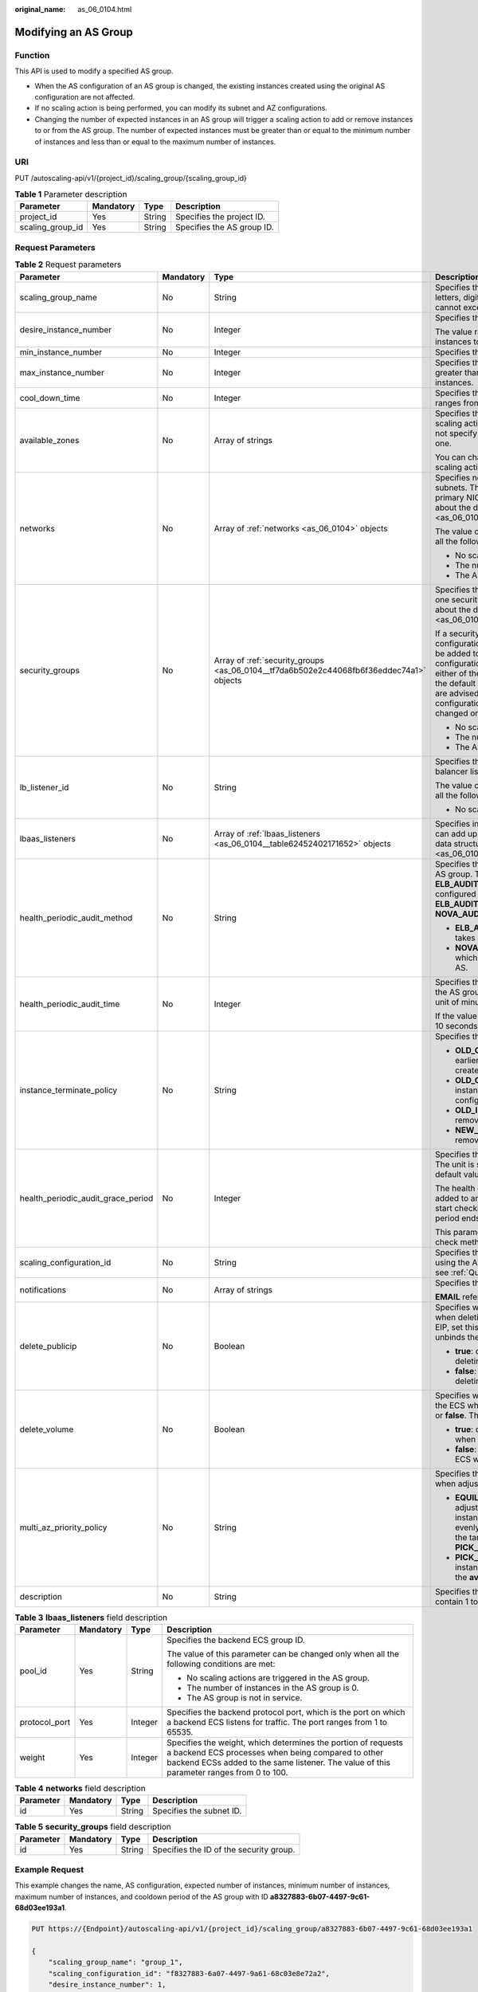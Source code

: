 :original_name: as_06_0104.html

.. _as_06_0104:

Modifying an AS Group
=====================

Function
--------

This API is used to modify a specified AS group.

-  When the AS configuration of an AS group is changed, the existing instances created using the original AS configuration are not affected.
-  If no scaling action is being performed, you can modify its subnet and AZ configurations.
-  Changing the number of expected instances in an AS group will trigger a scaling action to add or remove instances to or from the AS group. The number of expected instances must be greater than or equal to the minimum number of instances and less than or equal to the maximum number of instances.

URI
---

PUT /autoscaling-api/v1/{project_id}/scaling_group/{scaling_group_id}

.. table:: **Table 1** Parameter description

   ================ ========= ====== ==========================
   Parameter        Mandatory Type   Description
   ================ ========= ====== ==========================
   project_id       Yes       String Specifies the project ID.
   scaling_group_id Yes       String Specifies the AS group ID.
   ================ ========= ====== ==========================

Request Parameters
------------------

.. table:: **Table 2** Request parameters

   +------------------------------------+-----------------+-----------------------------------------------------------------------------------------+-------------------------------------------------------------------------------------------------------------------------------------------------------------------------------------------------------------------------------------------------------------------------------------------------------------------------------------------------------------------------------------------------------------------------------------------------------------------------------------------+
   | Parameter                          | Mandatory       | Type                                                                                    | Description                                                                                                                                                                                                                                                                                                                                                                                                                                                                               |
   +====================================+=================+=========================================================================================+===========================================================================================================================================================================================================================================================================================================================================================================================================================================================================================+
   | scaling_group_name                 | No              | String                                                                                  | Specifies the AS group name. The name contains only letters, digits, underscores (_), and hyphens (-), and cannot exceed 64 characters.                                                                                                                                                                                                                                                                                                                                                   |
   +------------------------------------+-----------------+-----------------------------------------------------------------------------------------+-------------------------------------------------------------------------------------------------------------------------------------------------------------------------------------------------------------------------------------------------------------------------------------------------------------------------------------------------------------------------------------------------------------------------------------------------------------------------------------------+
   | desire_instance_number             | No              | Integer                                                                                 | Specifies the expected number of instances.                                                                                                                                                                                                                                                                                                                                                                                                                                               |
   |                                    |                 |                                                                                         |                                                                                                                                                                                                                                                                                                                                                                                                                                                                                           |
   |                                    |                 |                                                                                         | The value ranges from the minimum number of instances to the maximum number of instances.                                                                                                                                                                                                                                                                                                                                                                                                 |
   +------------------------------------+-----------------+-----------------------------------------------------------------------------------------+-------------------------------------------------------------------------------------------------------------------------------------------------------------------------------------------------------------------------------------------------------------------------------------------------------------------------------------------------------------------------------------------------------------------------------------------------------------------------------------------+
   | min_instance_number                | No              | Integer                                                                                 | Specifies the minimum number of instances.                                                                                                                                                                                                                                                                                                                                                                                                                                                |
   +------------------------------------+-----------------+-----------------------------------------------------------------------------------------+-------------------------------------------------------------------------------------------------------------------------------------------------------------------------------------------------------------------------------------------------------------------------------------------------------------------------------------------------------------------------------------------------------------------------------------------------------------------------------------------+
   | max_instance_number                | No              | Integer                                                                                 | Specifies the maximum number of instances, which is greater than or equal to the minimum number of instances.                                                                                                                                                                                                                                                                                                                                                                             |
   +------------------------------------+-----------------+-----------------------------------------------------------------------------------------+-------------------------------------------------------------------------------------------------------------------------------------------------------------------------------------------------------------------------------------------------------------------------------------------------------------------------------------------------------------------------------------------------------------------------------------------------------------------------------------------+
   | cool_down_time                     | No              | Integer                                                                                 | Specifies the cooldown period (in seconds). The value ranges from 0 to 86400 and is 300 by default.                                                                                                                                                                                                                                                                                                                                                                                       |
   +------------------------------------+-----------------+-----------------------------------------------------------------------------------------+-------------------------------------------------------------------------------------------------------------------------------------------------------------------------------------------------------------------------------------------------------------------------------------------------------------------------------------------------------------------------------------------------------------------------------------------------------------------------------------------+
   | available_zones                    | No              | Array of strings                                                                        | Specifies the AZ information. The instances added in a scaling action will be created in a specified AZ. If you do not specify an AZ, the system automatically specifies one.                                                                                                                                                                                                                                                                                                             |
   |                                    |                 |                                                                                         |                                                                                                                                                                                                                                                                                                                                                                                                                                                                                           |
   |                                    |                 |                                                                                         | You can change the AZ of an AS group only when no scaling action is being performed in the group.                                                                                                                                                                                                                                                                                                                                                                                         |
   +------------------------------------+-----------------+-----------------------------------------------------------------------------------------+-------------------------------------------------------------------------------------------------------------------------------------------------------------------------------------------------------------------------------------------------------------------------------------------------------------------------------------------------------------------------------------------------------------------------------------------------------------------------------------------+
   | networks                           | No              | Array of :ref:`networks <as_06_0104>` objects                                           | Specifies network information. You can select up to five subnets. The first subnet you select is used by the primary NICs of ECSs by default. For the information about the data structure, see :ref:`Table 4 <as_06_0104__taf38c137c80e494e9a0fa6191f5e9561>`.                                                                                                                                                                                                                           |
   |                                    |                 |                                                                                         |                                                                                                                                                                                                                                                                                                                                                                                                                                                                                           |
   |                                    |                 |                                                                                         | The value of this parameter can be changed only when all the following conditions are met:                                                                                                                                                                                                                                                                                                                                                                                                |
   |                                    |                 |                                                                                         |                                                                                                                                                                                                                                                                                                                                                                                                                                                                                           |
   |                                    |                 |                                                                                         | -  No scaling actions are triggered in the AS group.                                                                                                                                                                                                                                                                                                                                                                                                                                      |
   |                                    |                 |                                                                                         | -  The number of instances in the AS group is 0.                                                                                                                                                                                                                                                                                                                                                                                                                                          |
   |                                    |                 |                                                                                         | -  The AS group is not in service.                                                                                                                                                                                                                                                                                                                                                                                                                                                        |
   +------------------------------------+-----------------+-----------------------------------------------------------------------------------------+-------------------------------------------------------------------------------------------------------------------------------------------------------------------------------------------------------------------------------------------------------------------------------------------------------------------------------------------------------------------------------------------------------------------------------------------------------------------------------------------+
   | security_groups                    | No              | Array of :ref:`security_groups <as_06_0104__tf7da6b502e2c44068fb6f36eddec74a1>` objects | Specifies the security group information. A maximum of one security group can be selected. For information about the data structure, see :ref:`Table 5 <as_06_0104__tf7da6b502e2c44068fb6f36eddec74a1>`.                                                                                                                                                                                                                                                                                  |
   |                                    |                 |                                                                                         |                                                                                                                                                                                                                                                                                                                                                                                                                                                                                           |
   |                                    |                 |                                                                                         | If a security group is specified both in the AS configuration and AS group, scaled ECS instances will be added to the security group specified in the AS configuration. If a security group is not specified in either of them, scaled ECS instances will be added to the default security group. For your convenience, you are advised to specify the security group in the AS configuration. The value of this parameter can be changed only when all the following conditions are met: |
   |                                    |                 |                                                                                         |                                                                                                                                                                                                                                                                                                                                                                                                                                                                                           |
   |                                    |                 |                                                                                         | -  No scaling actions are triggered in the AS group.                                                                                                                                                                                                                                                                                                                                                                                                                                      |
   |                                    |                 |                                                                                         | -  The number of instances in the AS group is 0.                                                                                                                                                                                                                                                                                                                                                                                                                                          |
   |                                    |                 |                                                                                         | -  The AS group is not in service.                                                                                                                                                                                                                                                                                                                                                                                                                                                        |
   +------------------------------------+-----------------+-----------------------------------------------------------------------------------------+-------------------------------------------------------------------------------------------------------------------------------------------------------------------------------------------------------------------------------------------------------------------------------------------------------------------------------------------------------------------------------------------------------------------------------------------------------------------------------------------+
   | lb_listener_id                     | No              | String                                                                                  | Specifies the ELB listener ID. You can add up to six load balancer listeners. Separate listener IDs with commas (,).                                                                                                                                                                                                                                                                                                                                                                      |
   |                                    |                 |                                                                                         |                                                                                                                                                                                                                                                                                                                                                                                                                                                                                           |
   |                                    |                 |                                                                                         | The value of this parameter can be changed only when all the following conditions are met:                                                                                                                                                                                                                                                                                                                                                                                                |
   |                                    |                 |                                                                                         |                                                                                                                                                                                                                                                                                                                                                                                                                                                                                           |
   |                                    |                 |                                                                                         | -  No scaling actions are triggered in the AS group.                                                                                                                                                                                                                                                                                                                                                                                                                                      |
   +------------------------------------+-----------------+-----------------------------------------------------------------------------------------+-------------------------------------------------------------------------------------------------------------------------------------------------------------------------------------------------------------------------------------------------------------------------------------------------------------------------------------------------------------------------------------------------------------------------------------------------------------------------------------------+
   | lbaas_listeners                    | No              | Array of :ref:`lbaas_listeners <as_06_0104__table62452402171652>` objects               | Specifies information about an ELB load balancer. You can add up to six load balancers. This parameter is in list data structure. For details, see :ref:`Table 3 <as_06_0104__table62452402171652>`.                                                                                                                                                                                                                                                                                      |
   +------------------------------------+-----------------+-----------------------------------------------------------------------------------------+-------------------------------------------------------------------------------------------------------------------------------------------------------------------------------------------------------------------------------------------------------------------------------------------------------------------------------------------------------------------------------------------------------------------------------------------------------------------------------------------+
   | health_periodic_audit_method       | No              | String                                                                                  | Specifies the health check method for instances in the AS group. The health check methods include **ELB_AUDIT** and **NOVA_AUDIT**. When load balancing is configured for an AS group, the default value is **ELB_AUDIT**. Otherwise, the default value is **NOVA_AUDIT**.                                                                                                                                                                                                                |
   |                                    |                 |                                                                                         |                                                                                                                                                                                                                                                                                                                                                                                                                                                                                           |
   |                                    |                 |                                                                                         | -  **ELB_AUDIT**: indicates the ELB health check, which takes effect in an AS group with a listener.                                                                                                                                                                                                                                                                                                                                                                                      |
   |                                    |                 |                                                                                         | -  **NOVA_AUDIT**: indicates the ECS health check, which is the health check method delivered with AS.                                                                                                                                                                                                                                                                                                                                                                                    |
   +------------------------------------+-----------------+-----------------------------------------------------------------------------------------+-------------------------------------------------------------------------------------------------------------------------------------------------------------------------------------------------------------------------------------------------------------------------------------------------------------------------------------------------------------------------------------------------------------------------------------------------------------------------------------------+
   | health_periodic_audit_time         | No              | Integer                                                                                 | Specifies the health check period for the instances in the AS group. The value can be **1**, **5**, **15**, **60**, or **180** in the unit of minutes.                                                                                                                                                                                                                                                                                                                                    |
   |                                    |                 |                                                                                         |                                                                                                                                                                                                                                                                                                                                                                                                                                                                                           |
   |                                    |                 |                                                                                         | If the value is set to **0**, health check is performed every 10 seconds.                                                                                                                                                                                                                                                                                                                                                                                                                 |
   +------------------------------------+-----------------+-----------------------------------------------------------------------------------------+-------------------------------------------------------------------------------------------------------------------------------------------------------------------------------------------------------------------------------------------------------------------------------------------------------------------------------------------------------------------------------------------------------------------------------------------------------------------------------------------+
   | instance_terminate_policy          | No              | String                                                                                  | Specifies the instance removal policy.                                                                                                                                                                                                                                                                                                                                                                                                                                                    |
   |                                    |                 |                                                                                         |                                                                                                                                                                                                                                                                                                                                                                                                                                                                                           |
   |                                    |                 |                                                                                         | -  **OLD_CONFIG_OLD_INSTANCE** (default): The earlier-created instances based on the earlier-created AS configurations are removed first.                                                                                                                                                                                                                                                                                                                                                 |
   |                                    |                 |                                                                                         | -  **OLD_CONFIG_NEW_INSTANCE**: The later-created instances based on the earlier-created AS configurations are removed first.                                                                                                                                                                                                                                                                                                                                                             |
   |                                    |                 |                                                                                         | -  **OLD_INSTANCE**: The earlier-created instances are removed first.                                                                                                                                                                                                                                                                                                                                                                                                                     |
   |                                    |                 |                                                                                         | -  **NEW_INSTANCE**: The later-created instances are removed first.                                                                                                                                                                                                                                                                                                                                                                                                                       |
   +------------------------------------+-----------------+-----------------------------------------------------------------------------------------+-------------------------------------------------------------------------------------------------------------------------------------------------------------------------------------------------------------------------------------------------------------------------------------------------------------------------------------------------------------------------------------------------------------------------------------------------------------------------------------------+
   | health_periodic_audit_grace_period | No              | Integer                                                                                 | Specifies the grace period for instance health check. The unit is second and value range is 0-86400. The default value is **600**.                                                                                                                                                                                                                                                                                                                                                        |
   |                                    |                 |                                                                                         |                                                                                                                                                                                                                                                                                                                                                                                                                                                                                           |
   |                                    |                 |                                                                                         | The health check grace period starts after an instance is added to an AS group and is enabled. The AS group will start checking the instance status only after the grace period ends.                                                                                                                                                                                                                                                                                                     |
   |                                    |                 |                                                                                         |                                                                                                                                                                                                                                                                                                                                                                                                                                                                                           |
   |                                    |                 |                                                                                         | This parameter is valid only when the instance health check method of the AS group is **ELB_AUDIT**.                                                                                                                                                                                                                                                                                                                                                                                      |
   +------------------------------------+-----------------+-----------------------------------------------------------------------------------------+-------------------------------------------------------------------------------------------------------------------------------------------------------------------------------------------------------------------------------------------------------------------------------------------------------------------------------------------------------------------------------------------------------------------------------------------------------------------------------------------+
   | scaling_configuration_id           | No              | String                                                                                  | Specifies the AS configuration ID, which can be obtained using the API for querying AS configurations. For details, see :ref:`Querying AS Configurations <as_06_0202>`.                                                                                                                                                                                                                                                                                                                   |
   +------------------------------------+-----------------+-----------------------------------------------------------------------------------------+-------------------------------------------------------------------------------------------------------------------------------------------------------------------------------------------------------------------------------------------------------------------------------------------------------------------------------------------------------------------------------------------------------------------------------------------------------------------------------------------+
   | notifications                      | No              | Array of strings                                                                        | Specifies the notification mode.                                                                                                                                                                                                                                                                                                                                                                                                                                                          |
   |                                    |                 |                                                                                         |                                                                                                                                                                                                                                                                                                                                                                                                                                                                                           |
   |                                    |                 |                                                                                         | **EMAIL** refers to notification by email.                                                                                                                                                                                                                                                                                                                                                                                                                                                |
   +------------------------------------+-----------------+-----------------------------------------------------------------------------------------+-------------------------------------------------------------------------------------------------------------------------------------------------------------------------------------------------------------------------------------------------------------------------------------------------------------------------------------------------------------------------------------------------------------------------------------------------------------------------------------------+
   | delete_publicip                    | No              | Boolean                                                                                 | Specifies whether to delete the EIP bound to the ECS when deleting the ECS. If you do not want to delete the EIP, set this parameter to **false**. Then, the system only unbinds the EIP from the ECS and reserves the EIP.                                                                                                                                                                                                                                                               |
   |                                    |                 |                                                                                         |                                                                                                                                                                                                                                                                                                                                                                                                                                                                                           |
   |                                    |                 |                                                                                         | -  **true**: deletes the EIP bound to the ECS when deleting the ECS.                                                                                                                                                                                                                                                                                                                                                                                                                      |
   |                                    |                 |                                                                                         | -  **false**: only unbinds the EIP bound to the ECS when deleting the ECS.                                                                                                                                                                                                                                                                                                                                                                                                                |
   +------------------------------------+-----------------+-----------------------------------------------------------------------------------------+-------------------------------------------------------------------------------------------------------------------------------------------------------------------------------------------------------------------------------------------------------------------------------------------------------------------------------------------------------------------------------------------------------------------------------------------------------------------------------------------+
   | delete_volume                      | No              | Boolean                                                                                 | Specifies whether to delete the data disks attached to the ECS when deleting the ECS. The value can be **true** or **false**. The default value is **false**.                                                                                                                                                                                                                                                                                                                             |
   |                                    |                 |                                                                                         |                                                                                                                                                                                                                                                                                                                                                                                                                                                                                           |
   |                                    |                 |                                                                                         | -  **true**: deletes the data disks attached to the ECS when deleting the ECS.                                                                                                                                                                                                                                                                                                                                                                                                            |
   |                                    |                 |                                                                                         | -  **false**: only detaches the data disks attached to the ECS when deleting the ECS.                                                                                                                                                                                                                                                                                                                                                                                                     |
   +------------------------------------+-----------------+-----------------------------------------------------------------------------------------+-------------------------------------------------------------------------------------------------------------------------------------------------------------------------------------------------------------------------------------------------------------------------------------------------------------------------------------------------------------------------------------------------------------------------------------------------------------------------------------------+
   | multi_az_priority_policy           | No              | String                                                                                  | Specifies the priority policy used to select target AZs when adjusting the number of instances in an AS group.                                                                                                                                                                                                                                                                                                                                                                            |
   |                                    |                 |                                                                                         |                                                                                                                                                                                                                                                                                                                                                                                                                                                                                           |
   |                                    |                 |                                                                                         | -  **EQUILIBRIUM_DISTRIBUTE** (default): When adjusting the number of instances, ensure that instances in each AZ in the **available_zones** list is evenly distributed. If instances cannot be added in the target AZ, select another AZ based on the **PICK_FIRST** policy.                                                                                                                                                                                                             |
   |                                    |                 |                                                                                         | -  **PICK_FIRST**: When adjusting the number of instances, target AZs are determined in the order in the **available_zones** list.                                                                                                                                                                                                                                                                                                                                                        |
   +------------------------------------+-----------------+-----------------------------------------------------------------------------------------+-------------------------------------------------------------------------------------------------------------------------------------------------------------------------------------------------------------------------------------------------------------------------------------------------------------------------------------------------------------------------------------------------------------------------------------------------------------------------------------------+
   | description                        | No              | String                                                                                  | Specifies the description of the AS group. The value can contain 1 to 256 characters.                                                                                                                                                                                                                                                                                                                                                                                                     |
   +------------------------------------+-----------------+-----------------------------------------------------------------------------------------+-------------------------------------------------------------------------------------------------------------------------------------------------------------------------------------------------------------------------------------------------------------------------------------------------------------------------------------------------------------------------------------------------------------------------------------------------------------------------------------------+

.. _as_06_0104__table62452402171652:

.. table:: **Table 3** **lbaas_listeners** field description

   +-----------------+-----------------+-----------------+----------------------------------------------------------------------------------------------------------------------------------------------------------------------------------------------------------------+
   | Parameter       | Mandatory       | Type            | Description                                                                                                                                                                                                    |
   +=================+=================+=================+================================================================================================================================================================================================================+
   | pool_id         | Yes             | String          | Specifies the backend ECS group ID.                                                                                                                                                                            |
   |                 |                 |                 |                                                                                                                                                                                                                |
   |                 |                 |                 | The value of this parameter can be changed only when all the following conditions are met:                                                                                                                     |
   |                 |                 |                 |                                                                                                                                                                                                                |
   |                 |                 |                 | -  No scaling actions are triggered in the AS group.                                                                                                                                                           |
   |                 |                 |                 | -  The number of instances in the AS group is 0.                                                                                                                                                               |
   |                 |                 |                 | -  The AS group is not in service.                                                                                                                                                                             |
   +-----------------+-----------------+-----------------+----------------------------------------------------------------------------------------------------------------------------------------------------------------------------------------------------------------+
   | protocol_port   | Yes             | Integer         | Specifies the backend protocol port, which is the port on which a backend ECS listens for traffic. The port ranges from 1 to 65535.                                                                            |
   +-----------------+-----------------+-----------------+----------------------------------------------------------------------------------------------------------------------------------------------------------------------------------------------------------------+
   | weight          | Yes             | Integer         | Specifies the weight, which determines the portion of requests a backend ECS processes when being compared to other backend ECSs added to the same listener. The value of this parameter ranges from 0 to 100. |
   +-----------------+-----------------+-----------------+----------------------------------------------------------------------------------------------------------------------------------------------------------------------------------------------------------------+

.. _as_06_0104__taf38c137c80e494e9a0fa6191f5e9561:

.. table:: **Table 4** **networks** field description

   ========= ========= ====== ========================
   Parameter Mandatory Type   Description
   ========= ========= ====== ========================
   id        Yes       String Specifies the subnet ID.
   ========= ========= ====== ========================

.. _as_06_0104__tf7da6b502e2c44068fb6f36eddec74a1:

.. table:: **Table 5** **security_groups** field description

   ========= ========= ====== =======================================
   Parameter Mandatory Type   Description
   ========= ========= ====== =======================================
   id        Yes       String Specifies the ID of the security group.
   ========= ========= ====== =======================================

Example Request
---------------

This example changes the name, AS configuration, expected number of instances, minimum number of instances, maximum number of instances, and cooldown period of the AS group with ID **a8327883-6b07-4497-9c61-68d03ee193a1**.

.. code-block:: text

   PUT https://{Endpoint}/autoscaling-api/v1/{project_id}/scaling_group/a8327883-6b07-4497-9c61-68d03ee193a1

   {
       "scaling_group_name": "group_1",
       "scaling_configuration_id": "f8327883-6a07-4497-9a61-68c03e8e72a2",
       "desire_instance_number": 1,
       "min_instance_number": 1,
       "max_instance_number": 3,
       "cool_down_time": 200,
       "multi_az_priority_policy": "PICK_FIRST"

   }

Response parameters
-------------------

.. table:: **Table 6** Response parameters

   ================ ====== ==========================
   Parameter        Type   Description
   ================ ====== ==========================
   scaling_group_id String Specifies the AS group ID.
   ================ ====== ==========================

Example Response
----------------

.. code-block::

   {
       "scaling_group_id": "a8327883-6b07-4497-9c61-68d03ee193a1"
   }

Returned Values
---------------

-  Normal

   200

-  Abnormal

   +-----------------------------------+--------------------------------------------------------------------------------------------+
   | Returned Value                    | Description                                                                                |
   +===================================+============================================================================================+
   | 400 Bad Request                   | The server failed to process the request.                                                  |
   +-----------------------------------+--------------------------------------------------------------------------------------------+
   | 401 Unauthorized                  | You must enter the username and password to access the requested page.                     |
   +-----------------------------------+--------------------------------------------------------------------------------------------+
   | 403 Forbidden                     | You are forbidden to access the requested page.                                            |
   +-----------------------------------+--------------------------------------------------------------------------------------------+
   | 404 Not Found                     | The server could not find the requested page.                                              |
   +-----------------------------------+--------------------------------------------------------------------------------------------+
   | 405 Method Not Allowed            | You are not allowed to use the method specified in the request.                            |
   +-----------------------------------+--------------------------------------------------------------------------------------------+
   | 406 Not Acceptable                | The response generated by the server could not be accepted by the client.                  |
   +-----------------------------------+--------------------------------------------------------------------------------------------+
   | 407 Proxy Authentication Required | You must use the proxy server for authentication to process the request.                   |
   +-----------------------------------+--------------------------------------------------------------------------------------------+
   | 408 Request Timeout               | The request timed out.                                                                     |
   +-----------------------------------+--------------------------------------------------------------------------------------------+
   | 409 Conflict                      | The request could not be processed due to a conflict.                                      |
   +-----------------------------------+--------------------------------------------------------------------------------------------+
   | 500 Internal Server Error         | Failed to complete the request because of an internal service error.                       |
   +-----------------------------------+--------------------------------------------------------------------------------------------+
   | 501 Not Implemented               | Failed to complete the request because the server does not support the requested function. |
   +-----------------------------------+--------------------------------------------------------------------------------------------+
   | 502 Bad Gateway                   | Failed to complete the request because the request is invalid.                             |
   +-----------------------------------+--------------------------------------------------------------------------------------------+
   | 503 Service Unavailable           | Failed to complete the request because the system is unavailable.                          |
   +-----------------------------------+--------------------------------------------------------------------------------------------+
   | 504 Gateway Timeout               | A gateway timeout error occurred.                                                          |
   +-----------------------------------+--------------------------------------------------------------------------------------------+

Error Codes
-----------

See :ref:`Error Codes <as_07_0102>`.
